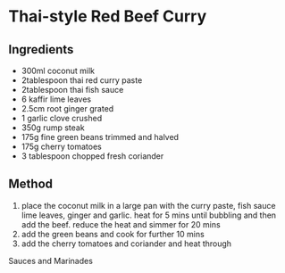 * Thai-style Red Beef Curry

** Ingredients

- 300ml coconut milk
- 2tablespoon thai red curry paste
- 2tablespoon thai fish sauce
- 6 kaffir lime leaves
- 2.5cm root ginger grated
- 1 garlic clove crushed
- 350g rump steak
- 175g fine green beans trimmed and halved
- 175g cherry tomatoes
- 3 tablespoon chopped fresh coriander

** Method

1. place the coconut milk in a large pan with the curry paste, fish
   sauce lime leaves, ginger and garlic. heat for 5 mins until bubbling
   and then add the beef. reduce the heat and simmer for 20 mins
2. add the green beans and cook for further 10 mins
3. add the cherry tomatoes and coriander and heat through

Sauces and Marinades
